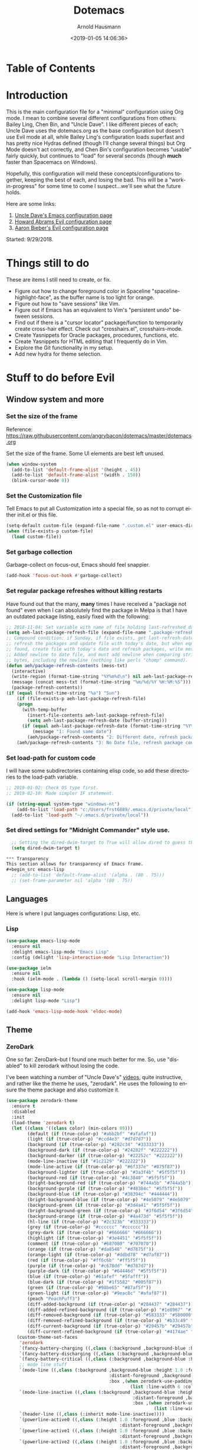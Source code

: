 #+OPTIONS: ':nil *:t -:t ::t <:t H:4 \n:nil ^:t arch:headline
#+OPTIONS: author:t broken-links:nil c:nil creator:nil
#+OPTIONS: d:(not "LOGBOOK") date:t e:t email:nil f:t inline:t num:nil
#+OPTIONS: p:nil pri:nil prop:nil stat:t tags:t tasks:t tex:t
#+OPTIONS: timestamp:t title:t toc:t todo:t |:t
#+SELECT_TAGS: export
#+EXCLUDE_TAGS: noexport
#+CREATOR: Emacs 26.1 (Org mode 9.1.9)
#+STARTUP: overview
#+DATE: <2019-01-05 14:06:36>
#+TITLE: Dotemacs
#+AUTHOR: Arnold Hausmann
#+LANGUAGE: en
#+ATTR_HTML: :style margin-left: auto; margin-right: auto;
#+OPTIONS: html-link-use-abs-url:nil html-postamble:auto
#+OPTIONS: html-preamble:t html-scripts:t html-style:t
#+OPTIONS: html5-fancy:nil tex:t
#+HTML_DOCTYPE: xhtml-strict
#+HTML_CONTAINER: div
#+CREATOR: <a href="https://www.gnu.org/software/emacs/">Emacs</a> 26.1 (<a href="https://orgmode.org">Org</a> mode 9.1.14)

* Table of Contents
* Introduction
This is the main configuration file for a "minimal" configuration using Org mode.  I mean to combine several different configurations from others: Bailey Ling, Chen Bin, and "Uncle Dave".  I like different pieces of each; Uncle Dave uses the dotemacs.org as the base configuration but doesn't use Evil mode at all, while Bailey Ling's configuration loads superfast and has pretty nice Hydras defined (though I'll change several things) but Org Mode doesn't act correctly, and Chen Bin's configuration becomes "usable" fairly quickly, but continues to "load" for several seconds (though *much* faster than Spacemacs on Windows).

Hopefully, this configuration will meld these concepts/configurations together, keeping the best of each, and losing the bad.  This will be a "work-in-progress" for some time to come I suspect...we'll see what the future holds.

Here are some links:
1. [[https://github.com/daedreth/UncleDavesEmacs][Uncle Dave's Emacs configuration page]]
2. [[https://github.com/howardabrams/dot-files/blob/master/emacs-evil.org][Howard Abrams Evil configuration page]]
3. [[https://github.com/aaronbieber/dotfiles/blob/master/configs/emacs.d/lisp/init-evil.el][Aaron Bieber's Evil configuration page]]

Started: 9/29/2018.
* Things still to do
These are items I still need to create, or fix.
- Figure out how to change foreground color in Spaceline "spaceline-highlight-face", as the buffer name is too light for orange.
- Figure out how to "save sessions" like Vim.
- Figure out if Emacs has an equivalent to Vim's "persistent undo" between sessions.
- Find out if there is a "cursor locator" package/function to temporarily create cross-hair effect. Check out "crosshairs.el", crosshairs-mode.
- Create Yasnippets for Oracle packages, procedures, functions, etc.
- Create Yasnippets for HTML editing that I frequently do in Vim.
- Explore the Git functionality in my setup.
- Add new hydra for theme selection.
* Stuff to do *before* Evil
** Window system and more
*** Set the size of the frame
Reference: https://raw.githubusercontent.com/angrybacon/dotemacs/master/dotemacs.org

Set the size of the frame. Some UI elements are best left unused.
#+BEGIN_SRC emacs-lisp
  (when window-system
    (add-to-list 'default-frame-alist '(height . 45))
    (add-to-list 'default-frame-alist '(width . 150))
    (blink-cursor-mode 0))
#+END_SRC

*** Set the Customization file
Tell Emacs to put all Customization into a special file, so as not to corrupt either init.el or this file.
#+BEGIN_SRC emacs-lisp
(setq-default custom-file (expand-file-name ".custom.el" user-emacs-directory))
(when (file-exists-p custom-file)
  (load custom-file))
#+END_SRC

*** Set garbage collection
Garbage-collect on focus-out, Emacs should feel snappier.

#+BEGIN_SRC emacs-lisp
(add-hook 'focus-out-hook #'garbage-collect)
#+END_SRC

*** Set regular package refreshes without killing restarts
Have found out that the many, *many* times I have received a "package not found" even when I can absolutely find the package in Melpa is that I have an outdated package listing, easily fixed with the following:

#+BEGIN_SRC emacs-lisp
;; 2018-11-04: Set variable with name of file holding last-refreshed date
(setq aeh-last-package-refresh-file (expand-file-name ".package-refresh-date" user-emacs-directory))
;; Compound condition: if Sunday, if file exists, get last-refresh-date and compare to today, when not equal,
;; refresh the packages and update file with today's date, but when equal, just write message. If NO FILE
;; found, create file with today's date and refresh packages, write message.
;; Added newline to date file, and must add newline when comparing strings as "buffer-string" returns all
;; bytes, including the newline (nothing like perls "chomp" command).
(defun aeh/package-refresh-contents (mess-txt)
  (interactive)
  (write-region (format-time-string "%Y%m%d\n") nil aeh-last-package-refresh-file)
  (message (concat mess-txt (format-time-string "%m/%d/%Y %H:%M:%S")))
  (package-refresh-contents))
(if (equal (format-time-string "%a") "Sun")
    (if (file-exists-p aeh-last-package-refresh-file)
	(progn
	  (with-temp-buffer
	    (insert-file-contents aeh-last-package-refresh-file)
	    (setq aeh-last-package-refresh-date (buffer-string)))
	  (if (equal aeh-last-package-refresh-date (format-time-string "%Y%m%d\n"))
	      (message "1: Found same date")
	    (aeh/package-refresh-contents "2: Different date, refresh package contents on ")))
	(aeh/package-refresh-contents "3: No Date file, refresh package contents on ")))
#+END_SRC

*** Set load-path for custom code
I will have some subdirectories containing elisp code, so add these directories to the load-path variable.
#+BEGIN_SRC emacs-lisp
  ;; 2019-01-02: Check OS type first.
  ;; 2019-02-10: Made simpler IF statement.

  (if (string-equal system-type "windows-nt")
      (add-to-list 'load-path "c:/Users/frst6889/.emacs.d/private/local")
    (add-to-list 'load-path "~/.emacs.d/private/local"))
#+END_SRC

*** Set dired settings for "Midnight Commander" style use.
#+begin_src emacs-lisp
  ;; Setting the dired-dwim-target to True will allow dired to guess the target of an operation like Copy or Move.
  (setq dired-dwim-target t)

*** Transparency
This section allows for transparency of Emacs frame.
#+begin_src emacs-lisp
  ;; (add-to-list 'default-frame-alist '(alpha . (80 . 75)))
  ;; (set-frame-parameter nil 'alpha '(80 . 75))
#+end_src

** Languages

Here is where I put languages configurations: Lisp, etc.

*** Lisp

#+BEGIN_SRC emacs-lisp
(use-package emacs-lisp-mode
  :ensure nil
  :delight emacs-lisp-mode "Emacs Lisp"
  :config (delight 'lisp-interaction-mode "Lisp Interaction"))

(use-package ielm
  :ensure nil
  :hook (ielm-mode . (lambda () (setq-local scroll-margin 0))))

(use-package lisp-mode
  :ensure nil
  :delight lisp-mode "Lisp")

(add-hook 'emacs-lisp-mode-hook 'eldoc-mode)
#+END_SRC

** Theme
*** ZeroDark
 One so far: ZeroDark--but I found one much better for me. So, use "disabled" to kill zerodark without losing the code.

 I've been watching a number of "Uncle Dave's" [[http://www.youtube.com/channel/UCDEtZ7AKmwS0_GNJog01D2g][videos]], quite instructive, and rather like the theme he uses, "zerodark".  He uses the following to ensure the theme package and also customize it.

 #+BEGIN_SRC emacs-lisp
   (use-package zerodark-theme
     :ensure t
     :disabled
     :init
     (load-theme 'zerodark t)
     (let ((class '((class color) (min-colors 89)))
           (default (if (true-color-p) "#abb2bf" "#afafaf"))
           (light (if (true-color-p) "#ccd4e3" "#d7d7d7"))
           (background (if (true-color-p) "#282c34" "#333333"))
           (background-dark (if (true-color-p) "#24282f" "#222222"))
           (background-darker (if (true-color-p) "#22252c" "#222222"))
           (mode-line-inactive (if "#1c2129" "#222222"))
           (mode-line-active (if (true-color-p) "#6f337e" "#875f87"))
           (background-lighter (if (true-color-p) "#3a3f4b" "#5f5f5f"))
           (background-red (if (true-color-p) "#4c3840" "#5f5f5f"))
           (bright-background-red (if (true-color-p) "#744a5b" "#744a5b"))
           (background-purple (if (true-color-p) "#48384c" "#5f5f5f"))
           (background-blue (if (true-color-p) "#38394c" "#444444"))
           (bright-background-blue (if (true-color-p) "#4e5079" "#4e5079"))
           (background-green (if (true-color-p) "#3d4a41" "#5f5f5f"))
           (bright-background-green (if (true-color-p) "#3f6d54" "#3f6d54"))
           (background-orange (if (true-color-p) "#4a473d" "#5f5f5f"))
           (hl-line (if (true-color-p) "#2c323b" "#333333"))
           (grey (if (true-color-p) "#cccccc" "#cccccc"))
           (grey-dark (if (true-color-p) "#666666" "#666666"))
           (highlight (if (true-color-p) "#3e4451" "#5f5f5f"))
           (comment (if (true-color-p) "#687080" "#707070"))
           (orange (if (true-color-p) "#da8548" "#d7875f"))
           (orange-light (if (true-color-p) "#ddbd78" "#d7af87"))
           (red (if (true-color-p) "#ff6c6b" "#ff5f5f"))
           (purple (if (true-color-p) "#c678dd" "#d787d7"))
           (purple-dark (if (true-color-p) "#64446d" "#5f5f5f"))
           (blue (if (true-color-p) "#61afef" "#5fafff"))
           (blue-dark (if (true-color-p) "#1f5582" "#005f87"))
           (green (if (true-color-p) "#98be65" "#87af5f"))
           (green-light (if (true-color-p) "#9eac8c" "#afaf87"))
           (peach "PeachPuff3")
           (diff-added-background (if (true-color-p) "#284437" "#284437"))
           (diff-added-refined-background (if (true-color-p) "#1e8967" "#1e8967"))
           (diff-removed-background (if (true-color-p) "#583333" "#580000"))
           (diff-removed-refined-background (if (true-color-p) "#b33c49" "#b33c49"))
           (diff-current-background (if (true-color-p) "#29457b" "#29457b"))
           (diff-current-refined-background (if (true-color-p) "#4174ae" "#4174ae")))
       (custom-theme-set-faces
        'zerodark
        `(fancy-battery-charging ((,class (:background ,background-blue :height 1.0 :bold t))))
        `(fancy-battery-discharging ((,class (:background ,background-blue :height 1.0))))
        `(fancy-battery-critical ((,class (:background ,background-blue :height 1.0))))
        ;; mode line stuff
        `(mode-line ((,class (:background ,background-blue :height 1.0 :foreground ,blue
                                          :distant-foreground ,background-blue
                                          :box ,(when zerodark-use-paddings-in-mode-line
                                                  (list :line-width 6 :color background-blue))))))
        `(mode-line-inactive ((,class (:background ,background-blue :height 1.0 :foreground ,default
                                                   :distant-foreground ,background-blue
                                                   :box ,(when zerodark-use-paddings-in-mode-line
                                                           (list :line-width 6 :color background-blue))))))
        `(header-line ((,class (:inherit mode-line-inactive))))
        `(powerline-active0 ((,class (:height 1.0 :foreground ,blue :background ,background-blue
                                              :distant-foreground ,background-blue))))
        `(powerline-active1 ((,class (:height 1.0 :foreground ,blue :background ,background-blue
                                              :distant-foreground ,background-blue))))
        `(powerline-active2 ((,class (:height 1.0 :foreground ,blue :background ,background-blue
                                              :distant-foreground ,background-blue))))
        `(powerline-inactive0 ((,class (:height 1.0 :foreground ,blue :background ,background-blue
                                                :distant-foreground ,background-blue))))
        `(powerline-inactive1 ((,class (:height 1.0 :foreground ,blue :background ,background-blue
                                                distant-foreground ,background-blue))))
        `(powerline-inactive2 ((,class (:height 1.0 :foreground ,blue :background ,background-blue
                                                :distant-foreground ,background-blue))))
        `(dashboard-heading-face ((,class (:background ,background :foreground ,blue
                                                       :bold t :height 1.2))))
        `(dashboard-banner-logo-title-face ((,class (:background ,background :foreground ,blue
                                                                 :bold t :height 1.2))))
        `(widget-button ((,class (:background ,background :foreground ,default :bold nil
                                              :underline t :height 0.9))))
        ;; erc stuff
        `(erc-nick-default-face ((,class :foreground ,blue :background ,background :weight bold)))
        ;; org stuff
        `(outline-1 ((,class (:foreground ,blue :weight bold :height 1.8 :bold nil))))
        `(outline-2 ((,class (:foreground ,purple :weight bold :height 1.7 :bold nil))))
        `(outline-3 ((,class (:foreground ,peach :weight bold :height 1.6 :bold nil))))
        `(outline-4 ((,class (:foreground ,green-light :weight bold :height 1.5 :bold nil))))
        `(outline-5 ((,class (:foreground ,blue :weight bold :height 1.4 :bold nil))))
        `(outline-6 ((,class (:foreground ,purple :weight bold :height 1.3 :bold nil))))
        `(outline-7 ((,class (:foreground ,peach :weight bold :height 1.2 :bold nil))))
        `(outline-8 ((,class (:foreground ,green-light :weight bold :height 1.1 :bold nil))))
        `(org-block-begin-line ((,class (:background ,background-blue :foreground ,blue
                                                     :bold t :height 1.0))))
        `(org-block-end-line ((,class (:background ,background-blue :foreground ,blue
                                                   :bold t :height 1.0)))))))
 #+END_SRC

*** SanityInc-tomorrow-bright
[[https://github.com/purcell/color-theme-sanityinc-tomorrow][SanityInc-Tomorrow]] is a collection of five variations: day, night, blue, *bright* (my favorite), and eighties.

#+BEGIN_SRC emacs-lisp
(use-package color-theme-sanityinc-tomorrow
  :ensure t
  :init)
;; For whatever reason, the name for "load-theme" is "sanityinc-tomorrow-bright"
;; I already loaded all versions, marked as "safe" to use, but the "nil" below 
;; should do that on first load for new Emacs installation.
(load-theme 'sanityinc-tomorrow-bright t nil)
#+END_SRC

** Interface
*** Looks
This will take care of startup messages, menus/scrollbars, encoding, "cursorline" highlighting, pretty symbols, and some Org mode settings.    

- Remove startup message, possibly replace later (see dashboard)
 #+BEGIN_SRC emacs-lisp
 (setq inhibit-startup-message t)
 #+END_SRC

- Disable menus and scrollbars
 Can set any of these from -1 (FALSE as it is not 1) to 1 (TRUE) if they are desired.
2019-01-10: I think for a time, if Windows, use menu-bar-mode...
 #+BEGIN_SRC emacs-lisp
   (if (string-equal system-type "windows-nt")
       (menu-bar-mode 1)
     (menu-bar-mode -1)
     )
   (tool-bar-mode -1)
   (scroll-bar-mode -1)
 #+END_SRC

- Disable annoying bell
 Comment this line for visual reminder of events.
 #+BEGIN_SRC emacs-lisp
 (setq ring-bell-function 'ignore)
 #+END_SRC

- Change "yes or no" questions to "y or n". This is great! *NEVER* change this one!
 #+BEGIN_SRC emacs-lisp
 (defalias 'yes-or-no-p 'y-or-n-p)
 #+END_SRC

- Set UTF-8 encoding
 #+BEGIN_SRC emacs-lisp
 (setq locale-coding-system 'utf-8)
 (set-terminal-coding-system 'utf-8)
 (set-keyboard-coding-system 'utf-8)
 (set-selection-coding-system 'utf-8)
 (prefer-coding-system 'utf-8)
 #+END_SRC

- Highlight current line
 While "hl-line" works well in GUI, it's not so hot in terminal, so use only in GUI.
 #+BEGIN_SRC emacs-lisp
 (when window-system (add-hook 'prog-mode-hook 'hl-line-mode))
 #+END_SRC

- Pretty symbols
 Changes =lambda= to an actual symbol, plus some others; works only in GUI mode.
 #+BEGIN_SRC emacs-lisp
 (when window-system
       (use-package pretty-mode
       :ensure t
       :config
       (global-pretty-mode t)))
 #+END_SRC

- Show parens
 #+BEGIN_SRC emacs-lisp
 (show-paren-mode 1)
 #+END_SRC

- ORG MODE settings
 Org mode is such an important part of Emacs it is now part of the "core" software. As such, there is no need for a "use-package" setup, but some common settings are good.
 2019-01-07: Org templates are NOT working in Windows version. This is due to Org version 9.2, see "org-plus-contrib-20181230/org-version.el".
                         ;; '("el" "#+BEGIN_SRC emacs-lisp\n?\n#+END_SRC")

 These are from UncleDavesEmacs: 
#+BEGIN_SRC emacs-lisp
  (require 'org-tempo)
  (setq org-ellipsis " ")
  (setq org-src-fontify-natively t)
  (setq org-src-tab-acts-natively t)
  (setq org-confirm-babel-evaluate nil)
  (setq org-export-with-smart-quotes t)
  (setq org-src-window-setup 'current-window)                   ; Allows for "C-c '" to narrow to code being edited.
  ;: 2018-10-22: Wow! Errors galore in Spacemacs UNTIL changing the simple "add-to-list" to an "eval-after-load" (see below).
  ;; 2019-01-07: Updated to Org 9.2, this method now invalid, using yas-snippet instead.
  (add-hook 'org-mode-hook
              '(lambda ()
                 (visual-line-mode 1)
                 (org-indent-mode 1)))
  (global-set-key (kbd "C-c '") 'org-edit-src-code)
#+END_SRC



- This makes things look nicer; it replaces asterisks with nicer looking bullets.
#+BEGIN_SRC emacs-lisp
  (use-package org-bullets
    :ensure t
    :init
      (add-hook 'org-mode-hook 'org-bullets-mode))
#+END_SRC

- Global mode settings
I really, *really* like visual-line-mode, so set globally.
#+BEGIN_SRC emacs-lisp
  (global-visual-line-mode 1)
#+END_SRC

*** Functionality
 Disable backups and auto-saves
 Change "nil" to "t" to use either of these
 #+BEGIN_SRC emacs-lisp
   (setq make-backup-files nil)
   (setq auto-save-default nil)
 #+END_SRC

 Default browser
 According to the [[https://www.emacswiki.org/emacs/BrowseUrl][BrowseUrl wiki]], there is already support for Opera, Firefox, and Chromium, even Edge, but not Internet Exploder. Looking at most of the documentation on the Wiki page, it seems that both must variables must be set, and there is no way out of that.  Oh well.
 2019-01-11: change code to Chrome on Windows, else Opera. Code appears fine and evaluates, but doesn't work in Winders.  Shoot!
 #+BEGIN_SRC emacs-lisp
   (defun aeh/browse-url-chrome (url &optional new-window)
     ;; (shell-command (concat "C:\\\\Program Files (x86)\\\\Google\\\\Chrome\\\\Application\\\\chrome.exe" url)))
     (shell-command (concat "C:\\\\Users\\\\frst6889\\\\AppData\\\\Local\\\\Google\\\\Chrome\\\\Application\\\\chrome.exe" url)))

   (if (string-equal system-type "windows-nt")
       (setq browse-url-browser-function 'browse-url-generic
             browse-url-generic-program 'aeh/browse-url-chrome)
     (setq browse-url-browser-function 'browse-url-generic
           browse-url-generic-program "opera"))
 #+END_SRC
 
Use electric-pair-mode globally. 2018-12-27: turned off Autopair, turned on Electric-pair.
#+BEGIN_SRC emacs-lisp
  ;; 2019-04-08: Tried turning off in lisp-mode, Lispy still does weird stuff when not running.
  (electric-pair-mode 1)
#+END_SRC

Enable narrowing
Narrowing displays "selected" text and blanks out all other text in the buffer, making it appear that nothing else exists. You can perform any editing necessary while narrowed, to be retained when full text is restored by "widening" back to the full buffer.

Function "narrow-to-defun" is (I think) useful only in Lisp, and I'm not sure what "narrow-to-page" means, so I will only enable "narrow-to-region", which is selected text. Narrowing is enacted with "C-x n n" and reversed by "widening", enacted with "C-x n w".
#+BEGIN_SRC emacs-lisp
(put 'narrow-to-region 'disabled nil)
#+END_SRC

Last Modified Dates
At the top of my programming files I like to put a "Last modified: " tag which I want updated every time I save the file. This can be done using time-stamp.el with function "time-stamp". The trick is to set a variable to know what to look for, then a hook to actually *do it*.
#+BEGIN_SRC emacs-lisp
  ;; (if (string-equal major-mode "org-mode")
  ;;     (setq time-stamp-pattern "10/#+DATE:[ \t]+\\\\?[\"<]+%:y-%02m-%02d %02H:%02M:%02S\\\\?[\">]")
  ;;   (setq time-stamp-pattern "10/Last modified:[ \t]+\\\\?[\"<]+%:y-%02m-%02d %02H:%02M:%02S\\\\?[\">]"))
  ;; (add-hook 'before-save-hook 'time-stamp)
#+END_SRC

*** Moving Around Emacs
This entire section is all about the mechanics of moving around in Emacs, whether in a single buffer, or multiple buffers, a single window, or multiple windows.  See the Packages section for Avy and other movement conveniences.

*Scrolling and why does the screen move*
For some reason even Uncle Dave does not know, the following makes scrolling easier in emacs.
#+BEGIN_SRC emacs-lisp
(setq scroll-conservatively 100)
#+END_SRC

*Following window splits*
After you split a window, the focus remains in the original window. Uncle Dave disliked this so much he wrote two functions to fix the problem.
#+BEGIN_SRC emacs-lisp
(defun split-and-follow-horizontally ()
  (interactive)
  (split-window-below)
  (balance-windows)
  (other-window 1))
(global-set-key (kbd "C-x 2") 'split-and-follow-horizontally)

(defun split-and-follow-vertically ()
  (interactive)
  (split-window-right)
  (balance-windows)
  (other-window 1))
(global-set-key (kbd "C-x 3") 'split-and-follow-vertically)
#+END_SRC

*Default kill-buffer to kill current buffer*
By default =x k= is bound to =kill-buffer=; instead, we want to kill the current buffer.
#+BEGIN_SRC emacs-lisp
(defun kill-current-buffer ()
  "Kills the current buffer."
  (interactive)
  (kill-buffer (current-buffer)))
(global-set-key (kbd "C-x k") 'kill-current-buffer)
#+END_SRC

*Turn switch-to-buffer into counsel-ibuffer*
#+BEGIN_SRC emacs-lisp
(global-set-key (kbd "C-x b") 'counsel-ibuffer)
#+END_SRC

** Packages
*** General
2018-11-10: Have decided to try [[https://github.com/noctuid/general.el][General.el]] as a replacement for Evil-leader. Evil-leader does not appear to be able to allow an "alias" for a command, instead displaying the entire command.  This, I'm sure, has to do with Which-key in combination with Evil-leader, but I'd like to see something more like the menu options that Bailey Ling displays in his config. 

Thus far, this has worked well. The key here is that the function paired to the key binding *must* be a quoted list consisting of the command called, the ":which-key" property, ending with the text string to be displayed.  This is EXACTLY what I wanted to get from Evil-leader, but could not figure out. Note too that I can have multiple keymaps defined for keybindings; "b" is defined in normal, insert, and emacs modes to call the buffers hydra. Note yet again that I have defined a "leader" key of "SPC", and can also define a "local-leader" as another key, in this case, "C-M-;" (I would have loved to use "\" but that takes over the key completely and it cannot be used otherwise). Creating these variables, I can bind individual keys chords to these leaders by keymaps; General Rocks!
#+BEGIN_SRC emacs-lisp
  (use-package general
  :ensure t)
  ;; Prefix keybindings
  (general-create-definer aeh-leader-def
  :prefix "SPC")
  (general-create-definer aeh-local-leader-def
  :prefix "C-;")
  ;; Global keybindings
  (aeh-leader-def
    :keymaps '(normal visual emacs)
    "TAB" '(aeh/switch-to-previous-buffer :which-key "prev-buffer")
    "b" '(aeh/hydra-buffers/body :which-key "buffers")
    "c" '(aeh/hydra-counsel/body :which-key "counsel")
    "f" '(aeh/hydra-files/body :which-key "files")
    "r" '(aeh/hydra-rectangle/body :which-key "rectangle")
    "t" '(aeh/hydra-toggles/body :which-key "toggles")
    "y" '(aeh/hydra-yasnippet/body :which-key "snippets")
    "z" '(aeh/hydra-zoom/body :which-key "zoom"))
  (aeh-local-leader-def
    :keymaps 'insert
    "TAB" '(aeh/switch-to-previous-buffer :which-key "prev-buffer")
    "c" '(aeh/hydra-counsel/body :which-key "counsel")
    "d" '(aeh/hydra-insert-date-menu/body :which-key "dates"))
#+END_SRC

*** Ace-Window
Yet another package from Oleh Krehel, [[https://github.com/abo-abo/ace-window/wiki][ace-window]] performs window movement with relatively few keystrokes.
This is copied from the [[https://github.com/abo-abo/ace-window][github home]].
#+BEGIN_SRC emacs-lisp
  (use-package ace-window
    :ensure t
    :defer 1
    :config
    (set-face-attribute
     'aw-leading-char-face nil
     :foreground "deep sky blue"
     :weight 'bold
     :height 3.0)
    (set-face-attribute
     'aw-mode-line-face nil
     :inherit 'mode-line-buffer-id
     :foreground "lawn green")
    (setq aw-keys '(?a ?s ?d ?f ?j ?k ?l)
          aw-dispatch-always t
          aw-dispatch-alist
          '((?x aw-delete-window "Ace - Delete Window")
            (?c aw-swap-window "Ace - Swap Window")
            (?n aw-flip-window)
            (?v aw-split-window-vert "Ace - Split Vert Window")
            (?h aw-split-window-horz "Ace - Split Horz Window")
            (?m delete-other-windows "Ace - Maximize Window")
            (?g delete-other-windows)
            (?b balance-windows)
            (?u (lambda ()
                  (progn
                    (winner-undo)
                    (setq this-command 'winner-undo))))
            (?r winner-redo)))

    (when (package-installed-p 'hydra)
      (defhydra aeh/hydra-window-size (:color red)
        "Windows size"
        ("h" shrink-window-horizontally "shrink horizontal")
        ("j" shrink-window "shrink vertical")
        ("k" enlarge-window "enlarge vertical")
        ("l" enlarge-window-horizontally "enlarge horizontal"))
      (defhydra aeh/hydra-window-frame (:color red)
        "Frame"
        ("f" make-frame "new frame")
        ("x" delete-frame "delete frame"))
      (defhydra aeh/hydra-window-scroll (:color red)
        "Scroll other window"
        ("n" joe-scroll-other-window "scroll")
        ("p" joe-scroll-other-window-down "scroll down"))
      (add-to-list 'aw-dispatch-alist '(?w hydra-window-size/body) t)
      (add-to-list 'aw-dispatch-alist '(?o hydra-window-scroll/body) t)
      (add-to-list 'aw-dispatch-alist '(?\; hydra-window-frame/body) t))
    (ace-window-display-mode t))
  (global-set-key (kbd "M-o") 'ace-window)
  ;; (global-set-key (kbd "C-c w") 'ace-window)      ;;; use ONLY M-o for this as multiple-cursors wants to use "C-c w" too.
#+END_SRC

*** Avy
When avy is invoked you are prompted for the character to jump to /in the visible portion of the buffer/. Then each instance of the character is overlaid with another letter; pressing /that/ letter will move the point to that location. This can be hard to get used to, but once you do, you can swiftly move about the visible buffer.

NOTE: you can ONLY "search" for a SINGLE LETTER! This would work better for narrowed code, as in the case of this document, a single letter could be anywhere; almost better to use evil search, or Swiper. Uncle Dave likes to use =m-s= as the key binding, similar to =c-s= for Searching.

Found a trick; instead of binding to "avy-goto-char", use "avy-goto-char-timer". This allows the typing of multiple characters, more like vim's search, and if only one match, will automatically take you there after a timeout period, set with "avy-timeout-seconds". The timeout kicks in *after* you stop typing, good, and Any will show how many matches there are for the characters typed so far in the minibuffer.
#+BEGIN_SRC emacs-lisp
  (use-package avy
    :ensure t
    :diminish
    :bind
    ("M-s" . avy-goto-char-timer))
  (setq avy-timeout-seconds 1.0)
#+END_SRC

*** Aggressive-indent
Found [[https://github.com/Malabarba/aggressive-indent-mode][here]], aggressive-indent-mode is a minor mode which deals with changing code better than the standard electric-indent-mode. This does *not* work well with SQL or PL/SQL, and the documentation states the "aggressive-indent-excluded-modes" list will *only* be used in aggressive-indent is turned on globally.  This means, I cannot use the "prog-mode-hook" as that would include SQL. Set now for ONLY Emacs-lisp.
#+BEGIN_SRC emacs-lisp
  (use-package aggressive-indent
    :ensure t)
  (add-hook 'emacs-lisp-mode-hook #'aggressive-indent-mode)
  ;; (add-to-list 'aggressive-indent-excluded-modes 'html-mode)
#+END_SRC

*** Async
 This will allow asynchronous processing wherever possible...pretty nice.
 #+BEGIN_SRC emacs-lisp
 (use-package async
   :ensure t
   :init (dired-async-mode 1))
 #+END_SRC
*** Autopair
[[https://github.com/joaotavora/autopair][Autopair]] is one of several alternatives to Vim's auto-pairs. There is also [[https://github.com/Fuco1/smartparens][Smartparens]], and Electric Pair, which appears to be built into Emacs at this point.

NOTE: This acts/looks weird in that, typing a pairable character, *three* appear instead of the expected two. For example, typing a left paren, "(" will result in "())" appearing, with point between first and second characters. When done typing, a single ")" will move *past* the second character and the third disappears.  This looks strange at first, but is relatively easy to get used to. So now, I've changed from global autopair to adding individual hooks, and this now seems to work well. In Org, I have autopair; in prog-mode (SQL-ANSI), I have autopair, but in emacs-lisp I do NOT have autopair.  This is pretty OK. OTOH, in Org I don't get a right paren when I type "(" and I have to manually close off the parentheses.  OTOH, typing double-quote then "(" will result in "()", though I need to arrow past the closing ")"; weird.
2018-12-27: Turned off Autopair in favor of Electric-pair.
2019-03-06: Had to temporarily comment the ":disabled" tag to load package from MELPA; didn't notice the hooks were not commented out and they used "autopair-mode."

#+BEGIN_SRC emacs-lisp
  (use-package autopair
    :ensure t
    :disabled
    :diminish)
  ;; (autopair-global-mode) ;; enable autopair in all buffers
  ;; (add-hook 'prog-mode-hook 'autopair-mode)
  ;; (add-hook 'emacs-lisp-mode-hook #'(lambda () (autopair-mode -1)))
  ;; (add-hook 'org-mode-hook 'autopair-mode)
  ;; Got this block from here: https://github.com/joaotavora/autopair
  ;; (add-hook 'emacs-lisp-mode-hook
  ;;           #'(lambda ()
  ;;               (push '(?` . ?')
  ;;                     (getf autopair-extra-pairs :comment))
  ;;               (push '(?` . ?')
  ;;                     (getf autopair-extra-pairs :string))))
#+END_SRC
*** Command-log-mode
Command-log-mode creates buffer "*command-log*" which displays commands executed. Then, "C-c o" will toggle the command-line-mode buffer to make it visible. Also, all the command-log-mode functions begin "clm/" so you can "M-x" then "clm/" to see the full list of commands which can be used.  The extra settings below make clear the packages defaults.
#+BEGIN_SRC emacs-lisp
  (use-package command-log-mode
    :ensure t
    :commands (command-log-mode)
    :bind ("C-c o" . clm/toggle-command-log-buffer))
#+END_SRC

*** Company
Company comes from "complete any" and is, naturally, a completion engine.  Unfortunately, one cannot use "j" and "k" as you can only really use Company when in *insert* mode, so will use the more "natural" "C-j" and "C-k".

Company does seem to have a couple of goofy side-effects, such as somehow "turning off" the space key.  For example, if typing and word and Company pops up a listing, if as in the case of a short word ("short") I type through and hit SPC and the first letter of the next word, often the space "disappears" and I'm left with a run-on word. Of course, if I type any other character or Enter, either the drop-down changes or the default word selected, so this is literally only when I'm typing a word that is short but could be longer. An example would be, "short" which could be "shorter" or "shortcut", but if I want only "short" I would next type SPC, and nothing happens (no space is inserted).  This is goofy behavior.  I changed the minimum prefix length from 3 to 5, but this only helps a little; "the" is not a problem, but "space" is. LOL.

2019-03-10: After loading Emacs on new laptop, and getting updated Company, the miscellaneous code for Company improvements from Oleh Krehel's blog started getting errors, void-variable on "company-active-map". Found no code bug, moving code location in dotemacs.el did nothing, and crazily, the same code generated no errors in *scratch* buffer. Figured out this was a *timing error*, fixable by setting ":demand" option in =use-package=.

#+BEGIN_SRC emacs-lisp
  (use-package company
  :ensure t
  :demand
  :init
  :diminish
  :config
  (setq company-idle-delay 0)
  (setq company-minimum-prefix-length 5))
  (add-hook 'after-init-hook 'global-company-mode)

  (with-eval-after-load 'company
  (define-key company-active-map (kbd "M-n") nil)
  (define-key company-active-map (kbd "M-p") nil)
  (define-key company-active-map (kbd "C-j") #'company-select-next)
  (define-key company-active-map (kbd "C-k") #'company-select-previous))
  ;; (define-key company-active-map (kbd "SPC") #'company-abort))

  ;; emacs-lisp company additions, including slime
  (add-hook 'emacs-lisp-mode-hook 'company-mode)

  (use-package slime
    :ensure t
    :disabled
    :config
    (setq inferior-lisp-program "/usr/bin/sbcl")
    (setq slime-contribs '(slime-fancy)))

  (use-package slime-company
    :ensure t
    :disabled
    :init
      (require 'company)
      (slime-setup '(slime-fancy slime-company)))

  ;; bash company additions
  (add-hook 'shell-mode-hook 'company-mode)

  (defun shell-mode-company-init ()
    (setq-local company-backends '((company-shell
                                    company-shell-env
                                    company-etags
                                    company-dabbrev-code))))

  (use-package company-shell
    :ensure t
    :config
      (require 'company)
      (add-hook 'shell-mode-hook 'shell-mode-company-init))
#+END_SRC

*Company Improvements*
I think that Company is acting a bit better now, and on 10/30/2018, I added some code from Oleh Krehel's [[https://oremacs.com/2017/12/27/company-numbers/][blog]] to: show numbers on the popup, and be able to use them to select text. This works like a charm. Oleh's blog article is from December 2017, and he states his git log shows he's been using this setup for three years without any issues.  Grand!

#+BEGIN_SRC emacs-lisp
  ;; Basic setting
  (setq company-show-numbers t)

  ;; Oleh's function:
  (defun ora-company-number ()
    "Forward to `company-complete-number'.

  Unless the number is potentially part of the candidate.
  In that case, insert the number."
    (interactive)
    (let* ((k (this-command-keys))
           (re (concat "^" company-prefix k)))
      (if (cl-find-if (lambda (s) (string-match re s))
                      company-candidates)
          (self-insert-command 1)
        (company-complete-number (string-to-number k)))))

  ;; Add some bindings
  (let ((map company-active-map))
    (mapc
     (lambda (x)
       (define-key map (format "%d" x) 'ora-company-number))
     (number-sequence 0 9))
    (define-key map " " (lambda ()
                          (interactive)
                          (company-abort)
                          (self-insert-command 1)))
    ;; This line UNBINDS RET key from closing the popup
    (define-key map (kbd "<return>") nil))
#+END_SRC

*** Dashboard
 This is the *NEW* startup screen, and together with Projectile, can provide with a quick look into the latest used files and projects. The welcome message (logo-title) can be whatever you want, the startup-banner can be any image file (.png preferable?).
 #+BEGIN_SRC emacs-lisp
   (use-package dashboard
     :ensure t
     :diminish)
   (dashboard-setup-startup-hook)
   ;; Disable shortcut "jump" indicators for each section, set
   (setq dashboard-show-shortcuts nil)
   (setq dashboard-startup-banner "~/.emacs.d/img/dashLogo.png")
   (setq dashboard-banner-logo-title "My Startup Page - Get Hacking!")
   (setq dashboard-items '((recents  . 10)
                           (projects . 5)
                           ;; (bookmarks . 5)
                           ))
 #+END_SRC

*** Expand region
With this [[https://github.com/magnars/expand-region.el][simple package]] from Magnar Sveen of [[http://emacsrocks.com][Emacs Rocks]] fame, a quick key-chord can select an ever expanding region; use "C-=" to access this function.

#+BEGIN_SRC emacs-lisp
(use-package expand-region
  :init)
(global-set-key (kbd "C-=") 'er/expand-region)
#+END_SRC

*** Eyebrowse
Look into [[https://github.com/wasamasa/eyebrowse][Eyebrowse]] mode; Mike Zamansky did a [[https://www.youtube.com/watch?v=s6IXj0bS7L8][demo]] of it, pretty good window manager, it tracks window/buffer splits well within one session, though there seems no way to save over sessions. Though on the blog page, Vadim notes that searching for "persist" in the README shows how to save using "built-in desktop.el" package.
#+BEGIN_SRC emacs-lisp
  (use-package eyebrowse
    :ensure t)
#+END_SRC

*** Flycheck
Flycheck does syntax checking for multiple languages.
#+BEGIN_SRC emacs-lisp
(use-package flycheck
  :ensure t)

;; bash hook
(add-hook 'shell-mode-hook 'flycheck-mode)
#+END_SRC

*** Git-gutter-fringe
This is a version of git-gutter which works better with linum-mode, see [[https://github.com/syohex/emacs-git-gutter-fringe][here]]. I only thought I had not been able to get this to work, but, I was missing a logical point; git-gutter cannot be enabled unless the file-buffer is in a Git repository (duh!). Even if in a Git repository, any changes in a buffer *must be saved to the file* before git-gutter can detect any changes; changes to the buffer alone cannot be compared to the Git HEAD commit.

2018-12-30: Wow! I *finally* got this darn thing working the way I want; GG-fringe will supposedly work best for me, linum or no linum, and this seems correct. I have set the gutter width to 2 columns, customized the Add/Mod/Delete markings, set an "update-interval" to 2 seconds, so after making *any* changes to a file, *WITHOUT* saving, the gutter will show the affect of my edits.  Plus, I can use the C-x commands to move to changes, stage or revert hunks. I need to find out what "mark hunk" does though.  BUT, I think this is now good to go.

2019-01-09: git-gutter depends on "diff" as external command, not available in Winders. Make this conditional; bypass loading on Winders.
#+BEGIN_SRC emacs-lisp
  ;; 2019-01-07: git-gutter depends on *nix "find" command, not found in Windows; dang it!
  (cond
   ((not (string-equal system-type "windows-nt"))
    (progn
      (use-package git-gutter-fringe
        :ensure t)
      ;; Jump to next/previous hunk

      (global-set-key (kbd "C-x p") 'git-gutter:previous-hunk)
      (global-set-key (kbd "C-x n") 'git-gutter:next-hunk)
      ;; Stage current hunk
      (global-set-key (kbd "C-x v s") 'git-gutter:stage-hunk)
      ;; Revert current hunk
      (global-set-key (kbd "C-x v r") 'git-gutter:revert-hunk)
      ;; Mark current hunk
      (global-set-key (kbd "C-x v SPC") #'git-gutter:mark-hunk)
      (global-git-gutter-mode +1)
      ;; Suggested in StackOverflow, ref: https://stackoverflow.com/questions/23344540/emacs-update-git-gutter-annotations-when-staging-or-unstaging-changes-in-magit
      (add-hook 'magit-post-refresh-hook #'git-gutter:update-all-windows)
      (custom-set-variables
       '(git-gutter:update-interval 2)
       '(git-gutter:window-width 2)
       '(git-gutter:lighter "GG")
       '(git-gutter:modified-sign "<>") ;; two space
       '(git-gutter:added-sign "++")    ;; multiple character is OK
       '(git-gutter:deleted-sign "--")
       )
      (set-face-foreground 'git-gutter:modified "yellow")
      (set-face-foreground 'git-gutter:added    "green")
      (set-face-foreground 'git-gutter:deleted  "red"))))
#+END_SRC

*** Htmlize
 *Ensure "htmlize" is available for Org mode*
 This is a package not available when Emacs is compiled from source (mine), but is required by Org mode to export to HTML.
#+BEGIN_SRC emacs-lisp
 (use-package htmlize
   :ensure t
   :init)
#+END_SRC
*** Ivy, Counsel, Swiper
Uncle Dave makes slight use of Ivy and other "abo-abo" packages, but from what I've seen in videos and blogs, the combo of Ivy/Swiper/Counsel beats everything else.

Ref: [[https://github.com/jamiecollinson/dotfiles/blob/master/config.org/][Jamie Collinson Emacs config.org]]
#+BEGIN_SRC emacs-lisp
(use-package ivy
  :ensure t
  :diminish ivy-mode)
(ivy-mode t)
(setq ivy-initial-inputs-alist nil)
#+END_SRC

By default ivy starts filters with ^. I don't normally want that and can easily type it manually when I do.
#+BEGIN_SRC emacs-lisp
(setq ivy-initial-inputs-alist nil)
#+END_SRC

Counsel is a collection of ivy enhanced versions of common Emacs commands. I haven't bound much as ivy-mode takes care of most things. 
#+BEGIN_SRC emacs-lisp
(use-package counsel
  :bind (("M-x" . counsel-M-x)))
#+END_SRC

Swiper is an ivy enhanced version of isearch.
#+BEGIN_SRC emacs-lisp
(use-package swiper
  :ensure t)
#+END_SRC

Hydra presents menus for ivy commands.
#+BEGIN_SRC emacs-lisp
(use-package ivy-hydra)
#+END_SRC

These are some key bindings for Ivy/Counsel/Swiper [[https://github.com/abo-abo/swiper#small-config-example][ref]]:
#+BEGIN_SRC emacs-lisp
(setq ivy-use-virtual-buffers t)
(setq enable-recursive-minibuffers t)
(global-set-key "\C-s" 'swiper)
;; (global-set-key (kbd "C-c C-r") 'ivy-resume)
(global-set-key (kbd "<f6>") 'ivy-resume)
(global-set-key (kbd "C-c g") 'counsel-git)
(global-set-key (kbd "C-c j") 'counsel-git-grep)
(global-set-key (kbd "C-c k") 'counsel-ag)
(global-set-key (kbd "C-x l") 'counsel-locate)
(define-key minibuffer-local-map (kbd "C-r") 'counsel-minibuffer-history)
#+END_SRC

*** Kill-ring setup
Change the limit (max) from 60 (default) to 100.
#+BEGIN_SRC emacs-lisp
(setq kill-ring-max 100)
#+END_SRC

This is a package which is pretty simple, allowing you to browse the kill-ring like browsing autocompletion items; use C-n and C-p.
#+BEGIN_SRC emacs-lisp
(use-package popup-kill-ring
  :ensure t
  :bind ("M-y" . popup-kill-ring))
#+END_SRC

*** Lispy
Lispy is [[https://github.com/abo-abo][Oleh Krehel]] (aka "abo-abo") version of Paredit, a parentheses-matching package for Lisp.  As Oleh is also an Evil user, he already had a number of key-mappings which are very vim-like.

This setup is translated from or taken from [[https://github.com/abo-abo/lispy#configuration-instructions][Lispy's Github page]].
#+BEGIN_SRC emacs-lisp
  (use-package lispy
    :ensure t
    :init)
  (add-hook 'emacs-lisp-mode-hook (lambda () (lispy-mode 1)))
  ;; One can use "M-:" - eval-expression to use lispy in the mini-buffer during eval-expression
  (defun conditionally-enable-lispy ()
    (when (eq this-command 'eval-expression)
      (lispy-mode 1)))
  (add-hook 'minibuffer-setup-hook 'conditionally-enable-lispy)
#+END_SRC

*** Magit
Obviously, no one using Emacs can live without having Magit, so here's where we will install and configure it.

2018-12-21: Added magit-gitflow to the config, [[https://gitlab.com/buildfunthings/emacs-config/blob/master/loader.org][ref.]]
2018-12-24: Added property "commands".
#+BEGIN_SRC emacs-lisp
  (use-package magit
    :ensure t
    :commands (magit-status)
    :bind ("M-g" . magit-status))
  (setq magit-push-always-verify nil)
  (setq git-commit-summary-max-length 50)
  (use-package magit-gitflow
    :ensure t
    :config
    (add-hook 'magit-mode-hook 'turn-on-magit-gitflow))
#+END_SRC

*** Move-text
[[https://www.emacswiki.org/emacs/move-text.el][MoveText]] allows you to move the current line using M-up / M-down. If a region is marked, it will move the region instead.
#+BEGIN_SRC emacs-lisp
(use-package move-text
  :ensure t
  :init
    (move-text-default-bindings))
#+END_SRC
*** Multiple-cursors
Magnar Sveen created package [[https://github.com/magnars/mark-multiple.el][mark-multiple]], which he himself superceded with [[https://github.com/magnars/multiple-cursors.el][multiple-cursors]]. This, to all appearances, is the better package (Magnar thinks so anyway). There should be more features, and the [[https://www.youtube.com/watch?time_continue=235&v=jNa3axo40qM][Youtube video on multiple-cursors]] is intriguing, and complex; take several times to watch that, and pay close attention to the keystrokes.

So, the package allows you to mark a string, then additional instances (next or previous), and implement multiple cursors on all. Any text editing is performed at all cursors simultaneously. Known limitations of multiple-cursors are: isearch is not supported, =m-x= commands won't be repeated, any keybindings referring to lambdas are always run for all cursors, and redo might mess with the cursors, though undo works fine.

The configuration below is an amalgamation of Uncle Dave's original mark-multiple and Magnar's documentation for multiple-cursors. Note that Magnar says that his functions don't work well as interactive commands but are best mapped--but several of his bindings conflict with others.
#+BEGIN_SRC emacs-lisp
  (use-package multiple-cursors
    :ensure t
    ;; :disabled
    :bind
    ("C-c m c" . 'mc/edit-lines)
    ("C->" . 'mc/mark-next-like-this)
    ("C-<" . 'mc/mark-previous-like-this)
    ("C-M-m" . 'mc/mark-more-like-this-extended)
    ("C-*" . 'mc/mark-all-like-this)
    ("C-c w n" . 'mc/mark-next-like-this-word)
    ("C-c w p" . 'mc/mark-previous-like-this-word)
    ("C-c s n" . 'mc/mark-next-symbol-like-this)
    ("C-c s p" . 'mc/mark-previous-like-this-symbol)
    ("C-S-<mouse-1>" . 'mc/add-cursor-on-click))
#+END_SRC
*** Neotree
I have tried Neotree and found it fairly useful, so will try out an install.

Here is some documentation for the package:
-	F8 - toggle Neotree on/off 
-	H - toggle showing hidden files/directories 
-	RET/TAB/SPC - Fold/Unfold if directory, open if file. 
-	g - refresh view 
-	A - Maximize/minimize Neotree window. 
-	C-c C-n - Create file or directory if name ends "/" 
-	C-c C-d - Delete a file/directory 
-	C-c C-r - Rename a file/directory 
-	C-c C-p - Copy a file or directory 
-	C-c C-c - Change the "root" directory to that of point. (If root is "/home/arnold" and point on "..", C-c C-c will change "root" to "/home"

#+begin_src emacs-lisp
  (use-package neotree
    :ensure t
    :after evil
    :demand
    :config
    (progn
      (global-set-key [f8] 'neotree-toggle)
      ;; The wiki ("https://www.emacswiki.org/emacs/NeoTree#toc12") notes that keybindings
      ;; are not naturally compatible, so add some bindings for Newtree under evil.
      (evil-define-key 'normal neotree-mode-map (kbd "TAB") 'neotree-enter)
      (evil-define-key 'normal neotree-mode-map (kbd "SPC") 'neotree-quick-look)
      (evil-define-key 'normal neotree-mode-map (kbd "q") 'neotree-hide)
      (evil-define-key 'normal neotree-mode-map (kbd "RET") 'neotree-enter)
      (evil-define-key 'normal neotree-mode-map (kbd "g") 'neotree-refresh)
      (evil-define-key 'normal neotree-mode-map (kbd "n") 'neotree-next-line)
      (evil-define-key 'normal neotree-mode-map (kbd "p") 'neotree-previous-line)
      (evil-define-key 'normal neotree-mode-map (kbd "A") 'neotree-stretch-toggle)
      (evil-define-key 'normal neotree-mode-map (kbd "H") 'neotree-hidden-file-toggle)))
#+end_src
#
*** Projectile
 Projectile is an excellent project manager because it automatically recognizes directories with a ".git" directory as *projects* and treats them as a "whole", so searching for/jumping to another file in the project is simple. It can be greatly enhanced by other packages as well.
 Some basic Projectile commands:
 - "C-p D" Opens the root of the project in dired
 - "C-p C-h" Display help of Projectile's key bindings
 - "C-p b" Display list of all project buffers currently open
 - "C-p 4 b" Display list of open project buffers and jump to selected buffer in another window
 - "C-p 5 b" Display list of open project buffers and jump to selected buffer in another frame
 - "C-p left" Switch to the previous project buffer
 - "C-p right" Switch to the next project buffer
 - "C-p ESC" Switch to the most recently selected project buffer
 - "C-p k" Kills *all* project buffers
 - "C-p f" Display list of files in current project; use "F" instead for all files in all projects
 - "C-p 4 f" Display list of files in current project and jump to selected file in another window
 - "C-p 5 f" Display list of files in current project and jump to selected file in another frame
 - "C-p g" Display list of all files at point in current project (useful in C, C++, Java, etc.
 - "C-p d" Display a list of all directories in the current project; use "D" instead for all directories in all projects
 - "C-p D" Opens the root of the project in dired
 - "C-p 4 D" Opens the root of the project in dired in another window
 - "C-p 5 D" Opens the root of the project in dired in another frame
 - "C-p p" Display list of known projects to switch project
 - "C-p s g" Run grep on the files in the project
 - "C-p S" Save *all* project buffers
 - "C-p r" Run interactive query-replace on all files in project
 - "C-p m" Invoke a command via the Projectile Commander

 *Enable Projectile globally*
 #+BEGIN_SRC emacs-lisp
   (use-package projectile
     :ensure t
     :diminish
     ;; To pin to melpa-stable, need to edit init.el to add the stable repository
     :pin melpa-stable
     :config
     (define-key projectile-mode-map (kbd "s-p") 'projectile-command-map)
     (define-key projectile-mode-map (kbd "C-c p") 'projectile-command-map)
     (projectile-mode +1)
     )
   (projectile-mode 1)
   ;; Let Projectile call "make"
   ;; I do NOT need this right now, but someone might, someday.
   (global-set-key (kbd "<f5>") 'projectile-compile-project)
   ;; 2018-12-01: Add setting to use Ivy for completion instead of default Ido
   (setq projectile-completion-system 'ivy)
 #+END_SRC

*** Relative line numbering
I usually want *any* type of programming buffer to show line numbers, and I've become used to relative line numbering. This sets it up using a package and a hook for prog-mode.

2018-12-02: Research into slowness in large SQL files in Origami kept leading back to use of "linum" with Origami, and of course Relative Linum uses linum. Initially, I removed all fold marker lines from the Rule Engine, had no problems with Origami then, but had no relative line numbers, which is *also* a bad thing. The Issues page for Origami said linum is a problem, testing the folded file *without* relative linum was also successful, so the issue is definitely linum.

However, the documentation shows [[https://github.com/coldnew/linum-relative#backends][this]], which says with version 0.6 of linum-relative, I can set variable "linum-relative-backend" to "display-line-number-mode" which is implemented in C which gives *MUCH* better performance. However, this *ALSO* requires Emacs 26.1+, available for Linux/Mac/Windows since its release (5/28/2018); I may need to upgrade both Mac and work installations--Linux is already 26.1.

#+BEGIN_SRC emacs-lisp
  (use-package linum-relative
    :ensure t)
  (setq linum-relative-current-symbol "")
  (add-hook 'prog-mode-hook 'linum-relative-mode)
  ;; 2018-12-02: added to use "display-line-number-mode" as backend
  (setq linum-relative-backend 'display-line-numbers-mode)
#+END_SRC

*** Rainbow-mode
Very useful if working web or game development--or theme development--when this minor mode is active, it will automatically display the appropriate color for each hexadecimal code which resembles a color code, i.e. "#CF6A4C".
#+BEGIN_SRC emacs-lisp
  (use-package rainbow-mode
    :ensure t
    :diminish
    :init
    (add-hook 'prog-mode-hook 'rainbow-mode)
    (add-hook 'org-mode-hook 'rainbow-mode))
#+END_SRC

*** Spaceline
 Uncle Dave says, "The modeline is the heart of emacs, it offers information at all times, it’s persistent and verbose enough to gain a full understanding of modes and states you are in."

 I tend to agree.  However, Uncle Dave uses Emacs as a "desktop environment replacement", which I never intend to do. So he wants to put in things like battery life and other system info...I do not. Also, he places setup of the "diminish" package at the bottom of the configuration, whereas I will intend to use the ":diminish" feature of "use-package" to set configuration for modeline text.

 What we *both* agree on though, is that Spaceline as a modeline enhancer is the best!

 *Spaceline!*
 I again agree with Uncle Dave, Spacemacs is pretty bloated, particularly on Windows, but their themes and the spaceline utility is superb! This setup works well with the chosen theme.
 #+BEGIN_SRC emacs-lisp
   ;; (use-package spaceline
   ;;   :ensure t
   ;;   :init
   ;;   (require 'spaceline-config)
   ;;   (setq-default spaceline-buffer-encoding-abbrev-p nil)
   ;;   (setq-default spaceline-line-column-p nil)
   ;;   (setq-default spaceline-line-p nil)
   ;;   (setq-default powerline-default-separator (quote arrow))
   ;;   (spaceline-spacemacs-theme))
   ;; ;; No separator
   ;; (setq-default powerline-default-separator nil)
   ;; ;; Cursor position
   ;; (setq-default line-number-mode t)
   ;; (setq-default column-number-mode t)
   ;; ;; current line and column
   ;; ;; (setq line-column t)
   ;; ;; experiments
   ;; (setq-default spaceline-highlight-face-func 'spaceline-highlight-face-evil-state)

   ;; (load "aeh-myownmodeline")
   ;;; experiment went OK, though had to exit Emacs first. I see line:column, <Evil mode>, and minor modes. Would be nice to have file type.
   ;; (if (string-equal system-type "windows-nt")
   ;;      (load "aeh-spaceline-windows")
   ;;   (load "aeh-myownmodeline"))
   ;; 2019-04-09: Yes, the NEW aeh-spaceline.el works FINE in Windows (work), so USE it.
   ;; (load "aeh-spaceline-windows")

   (load "aeh-spaceline")
    #+END_SRC

*** Switch-window
So often we split the frame into multiple windows, and using =c-c o= to cycle through them is a pain in the GM, and a lot of wasted keystrokes.  This package takes care of that issue, particularly good with more than 3+ windows open. Pressing =c-x o= will change the buffers a solid color, and each buffer is assigned a letter (configurable), and pressing the letter assigned to the window takes you to the window. (Note, when only two windows are open, =c-x o= automatically switches to the other window.)

An alternative package is =ace-window=, but by default that package changes the behavior of =c-x o=, even if only two windows are open.
OTOH, I have gotten used to Ace-window, so disabling this package.
#+BEGIN_SRC emacs-lisp
  (use-package switch-window
    :ensure t
    :disabled
    :init
    (setq switch-window-input-style 'minibuffer)
    (setq switch-window-increase 4)
    (setq switch-window-threshold 2)
    (setq switch-window-shortcut-style 'qwerty)
    (setq switch-window-qwerty-shortcuts
          '("a" "s" "d" "f" "j" "k" "l" "i" "o"))
    :bind
    ([remap other-window] . switch-window))
#+END_SRC

*** Treemacs file manager
Uncle Dave has switched from Treemacs to Sunrise-Commander; I'm not sure why, as using his default configuration, I could not get it to work.  Not sure where he's going there. [9/2/2018] As of today, MELPA does not have sunrise-commander, so back to Treemacs. Note that must also include treemacs-evil, and treemacs-projectile to get full functionality. Will initially use configuration from [[https://github.com/Alexander-Miller/treemacs][Github site]].

#+BEGIN_SRC emacs-lisp
(use-package treemacs
  :ensure t
  :defer t
  :commands (treemacs)
  :bind (("C-c t" . treemacs))
  (:map global-map
        ("M-0"       . treemacs-select-window)
        ("C-x t 1"   . treemacs-delete-other-windows)
        ("C-x t t"   . treemacs)
        ("C-x t B"   . treemacs-bookmark)
        ("C-x t C-t" . treemacs-find-file)
        ("C-x t M-t" . treemacs-find-tag))
  :diminish " U"
  :init
  (with-eval-after-load 'winum
    (define-key winum-keymap (kbd "M-0") #'treemacs-select-window))
  :config
  (progn
    (setq treemacs-collapse-dirs              (if (executable-find "python") 3 0)
          treemacs-deferred-git-apply-delay   0.5
          treemacs-display-in-side-window     t
          treemacs-file-event-delay           5000
          treemacs-file-follow-delay          0.2
          treemacs-follow-after-init          t
          treemacs-follow-recenter-distance   0.1
          treemacs-goto-tag-strategy          'refetch-index
          treemacs-indentation                2
          treemacs-indentation-string         " "
          treemacs-is-never-other-window      nil
          treemacs-no-png-images              nil
          treemacs-project-follow-cleanup     nil
          treemacs-persist-file               (expand-file-name ".cache/treemacs-persist" user-emacs-directory)
          treemacs-recenter-after-file-follow nil
          treemacs-recenter-after-tag-follow  nil
          treemacs-show-hidden-files          t
          treemacs-silent-filewatch           nil
          treemacs-silent-refresh             nil
          treemacs-sorting                    'alphabetic-desc
          treemacs-space-between-root-nodes   t
          treemacs-tag-follow-cleanup         t
          treemacs-tag-follow-delay           1.5
          treemacs-width                      35)

    ;; The default width and height of the icons is 22 pixels. If you are
    ;; using a Hi-DPI display, uncomment this to double the icon size.
    ;;(treemacs-resize-icons 44)

    (treemacs-follow-mode t)
    (treemacs-filewatch-mode t)
    (treemacs-fringe-indicator-mode t)
    (pcase (cons (not (null (executable-find "git")))
                 (not (null (executable-find "python3"))))
      (`(t . t)
       (treemacs-git-mode 'extended))
      (`(t . _)
       (treemacs-git-mode 'simple))))
  :bind
)

(use-package treemacs-evil
  :after treemacs evil
  :ensure t)

(use-package treemacs-projectile
  :after treemacs projectile
  :ensure t)
#+END_SRC

*** Try
The try package allows one to "try" other packages without really installing them.  To use, "M-x try RET some-package".

#+begin_src emacs-lisp
(use-package try
  :ensure t)
#+end_src

*** Which-key
This is one of the best packages in Emacs, and takes advantage of the self-documenting nature of Emacs. After starting to input a command, which-key will open the mini-buffer at the bottom of the screen and show the next possible keys for completing the command, with notation of what the next key will do.  Fantastic package!
#+BEGIN_SRC emacs-lisp
  (use-package which-key
    :ensure t
    :init
    (which-key-mode))
#+END_SRC

*** Yasnippet
This is the "Snippets" [[https://www.emacswiki.org/emacs/Yasnippet][package]] for Emacs, rather ubiquitous and easy to use. Snippet files should go into ~/.emacs.d/private/snippets. The configuration here is mostly from Uncle Dave. Check out the [[https://github.com/joaotavora/yasnippet][Github account]] for additional configuration tips. 
#+BEGIN_SRC emacs-lisp
  (use-package yasnippet
    :ensure t
    :diminish 'yas-minor-mode)
  (use-package yasnippet-snippets
    :ensure t)
  (setq yas-snippet-dirs '("~/.emacs.d/private/snippets"))
  (setq yas-indent-line 'fixed)
  ;; (add-hook 'prog-mode-hook 'yas-minor-mode)
  (yas-global-mode)
#+END_SRC

** Hydras
NOTE: I am transferring *all* of the hydras to ~/.emacs.d/private/local/aeh-hydras.el.
*** Load aeh-hydras
Load the file "aeh-hydras.el"
#+BEGIN_SRC emacs-lisp
(load "aeh-hydras")
#+END_SRC

* Evil Mode
Note that all Evil mode must come last in the configuration as other packages need to load first else their config could override that of Evil.

Here is where all the Evil-mode configuration is kept.  A lot of this is taken from [[https://github.com/howardabrams/dot-files/blob/master/emacs-evil.org][Howard Abrams Evil configuration]].
More is taken from [[https://github.com/aaronbieber/dotfiles/blob/master/configs/emacs.d/lisp/init-evil.el][Aaron Biebers Evil configuration]].

Note that Evil Mode is a minor mode, and like all minor modes, minor modes loaded after others can override the settings of a previous one...ergo, load Evil and evil versions of plugins last.

** Evil-mode
*Start at the beginning*
*MUST* use ":init" attribute to activate the package, synonymous with "package-initialize", see documentation for same.
#+BEGIN_SRC emacs-lisp
  (use-package evil
    :ensure t
    :config
    :init
    (evil-mode 1)

    ;; Do NOT have to use evil in every mode, so let's make a list where evil is not used.
    (dolist (mode '(ag-mode
                    flycheck-error-list-mode
                    git-rebase-mode))
      (add-to-list 'evil-emacs-state-modes mode))

    ;; Start in insert mode for small buffers
    ;; 2018-10-16: This was Howard's idea (I think), and it is *BAD*. Better to start in normal mode for most files
    ;; including org files.
    (dolist (mode '(org-mode sql-mode lisp-mode))
      (add-to-list 'evil-normal-state-modes mode))

    ;; Well, this is not working, new text files still open in normal mode, but at least org opens in normal mode.
    (dolist (mode '(text-mode))
      (add-to-list 'evil-insert-state-modes mode))

    (evil-add-hjkl-bindings eww-mode-map 'emacs
      (kbd "/")       'evil-search-forward
      (kbd "n")       'evil-search-next
      (kbd "N")       'evil-search-previous
      (kbd "C-f")     'evil-scroll-down
      (kbd "C-b")     'evil-scroll-up
      ;; (kbd "C-w C-w") 'other-window
      (kbd "C-w C-w") 'ace-window)

    :bind (:map evil-normal-state-map
                ;; Don't need 'q' to start recording a macro...
                ;; I'm more familiar with Emacs' way of doing things.
                ("q" . nil)
                ;; Why is 'f' line-bound?
                ;; Wanna rebind f to avy?
                ;; ("f" . iy-go-to-char)
                ;; ("F" . iy-go-to-char-backward)
                ;; How about avy to 't'?
                ;; ("t" . avy-goto-char-timer)
                ;; ("T" . avy-goto-word-timer)
                ;; Shame that meta keys don't work, so let's
                ;; use the 'z' prefix:
                ;; ("z," . ha/xref-pop-marker-stack)
                ("z." . find-tag)))
#+END_SRC

*Start adding packages*
The emacswiki [[https://www.emacswiki.org/emacs/Evil][page]] for Evil lists a bunch of plugins for evil mode.

** Evil-surround
Evil-surround is a port of Tim Pope's Surround vim package. I cannot live without it! Note: use "init" rather than "config", which doesn't "launch" the minor mode. Research shows this is because "init" code executes before the package loads, and "config" is after, and if the package is "lazily loaded", the "config" will not execute until after the lazy load. What John doesn't mention is that the entire purpose of "use-package" is to lazy load packages to speed up Emacs startup. So, "config" only occurs when the minor mode is specifically called. See help for the package, and review: bind, config, demand, and init. I could use both demand and config, or merely ensure and after (after evil-mode), and set "global-evil-surround-mode 1" as a separate sexp.
#+BEGIN_SRC emacs-lisp
  (use-package evil-surround
    :ensure t
    :diminish
    :after evil)
  (global-evil-surround-mode)
#+END_SRC

** Evil-commentary
Evil-commentary is a [[https://github.com/linktohack/evil-commentary][port]] of Tim Pope's Commentary
#+BEGIN_SRC emacs-lisp
  (use-package evil-commentary
    :ensure t
    :diminish
    :after evil)
  (evil-commentary-mode 1)
#+END_SRC

** Evil-matchit
Evil-matchit is a [[https://github.com/redguardtoo/evil-matchit][port]] of Vim's (now native) matchit.
#+BEGIN_SRC emacs-lisp
  (use-package evil-matchit
    :ensure t
    :diminish
    :after evil)
  (global-evil-matchit-mode 1)
#+END_SRC

** Evil-exchange
Evil-exchange is a [[https://github.com/Dewdrops/evil-exchange][port]] of Tom McDonald's vim-exchange. I never used vim-exchange, but this looks promising.

This is pretty awesome.  In normal mode, "cx" plus motion keys will "select" the text to exchange, then moving to the other block, pressing "." will do the exchange in a single atomic transaction (one 'u' to undo). You can also select a block of text, "cx", then select the alternate block, and "cx" again to do the exchange.
#+BEGIN_SRC emacs-lisp
  (use-package evil-exchange
    :ensure t
    :diminish
    :after evil)
  (evil-exchange-cx-install)
#+END_SRC

** Evil-magit
OK, I forgot to add this until now...and setting up this configuration in git made me realize I had no Magit evil bindings. Whoops.  This should take care of it all, but will likely have to tweak the keybindings more later.
#+BEGIN_SRC emacs-lisp
  ;; 2018-12-16: Adding evil-magit
  (use-package evil-magit
    :ensure t
    :demand)
  (setq evil-magit-state 'normal)
  (setq evil-magit-use-y-for-yank nil)
#+END_SRC
* Final Stuff
** Remap some keys
Let's do some evil mappings for dired-mode, found [[https://nathantypanski.com/blog/2014-08-03-a-vim-like-emacs-config.html][here]]. 12/21/2018: fixed the problem of not having General's SPC giving me menu by defining SPC in dired-mode-map to nil. This then allows General to take over, the local private map not having a mapping for SPC.

#+BEGIN_SRC emacs-lisp
  (evil-define-key 'normal dired-mode-map "h" 'dired-up-directory)
  (evil-define-key 'normal dired-mode-map "l" 'dired-find-alternate-file)
  (evil-define-key 'normal dired-mode-map "o" 'dired-sort-toggle-or-edit)
  (evil-define-key 'normal dired-mode-map "v" 'dired-toggle-marks)
  (evil-define-key 'normal dired-mode-map "m" 'dired-mark)
  (evil-define-key 'normal dired-mode-map "u" 'dired-unmark)
  (evil-define-key 'normal dired-mode-map "U" 'dired-unmark-all-marks)
  (evil-define-key 'normal dired-mode-map "c" 'dired-create-directory)
  (evil-define-key 'normal dired-mode-map "n" 'evil-search-next)
  (evil-define-key 'normal dired-mode-map "N" 'evil-search-previous)
  (evil-define-key 'normal dired-mode-map "q" 'kill-this-buffer)
  (define-key dired-mode-map (kbd "SPC") nil)
#+END_SRC
Same kind of thing for ibuffer-mode as well, same link.
#+BEGIN_SRC emacs-lisp
  (evil-define-key 'normal ibuffer-mode-map
    (kbd "m") 'ibuffer-mark-forward
    (kbd "t") 'ibuffer-toggle-marks
    (kbd "u") 'ibuffer-unmark-forward
    (kbd "=") 'ibuffer-diff-with-file
    (kbd "j") 'ibuffer-jump-to-buffer
    (kbd "M-g") 'ibuffer-jump-to-buffer
    (kbd "M-s a C-s") 'ibuffer-do-isearch
    (kbd "M-s a M-C-s") 'ibuffer-do-isearch-regexp)
#+END_SRC

#+RESULTS:

Viewed a Xah Lee (see [[http://ergoemacs.org/emacs/emacs.html][Ergoemacs.org]] )video on efficiently opening files, and several good methods are just function calls I can tie to key bindings. Plus, I found a better way to bind keys than using "global-key-binding" with "kbd" functions--use "bind-key" instead; this comes along with the "use-package" function, so is already available.

The "bookmark-jump" function will present a list of bookmarks for Ivy to narrow, and jump to the one selected. The "dired-jump" function uses the currently opened file as a starting point, opens a buffer to dired in the file's directory and places point on the current file.
#+begin_src emacs-lisp
  (bind-key "C-c m b" 'bookmark-jump)
  (bind-key "C-c d" 'dired-jump)
  ;; Set "recentf-mode" to turn on the mode, then map "recentf-open-files" to present list.
  ;; NOTE: Ivy will NOT work in this listing, but can use number or RET to open any file in list.
  (recentf-mode 1)
  (bind-key "C-c f r" 'recentf-open-files)
#+end_src

** Org mode stuff
Some global key bindings for Org mode, as shown in the [[https://orgmode.org/orgguide.pdf][compact Org Guide]].
#+begin_src emacs-lisp
  ;; The following lines are always needed. Choose your own keys.
  (global-set-key "\C-cl" 'org-store-link)
  (global-set-key "\C-ca" 'org-agenda)
  (global-set-key "\C-cc" 'org-capture)
  (global-set-key "\C-cb" 'org-switchb)
#+end_src

For TODO tasks and states, reference: [[http://doc.norang.ca/org-mode.html#TasksAndStates][Org Mode - Oraganize Your Life In Plain Text]]
#+BEGIN_SRC emacs-lisp
  (setq org-todo-keywords
        (quote ((sequence "TODO(t)" "NEXT(n)" "|" "DONE(d)")
                (sequence "WAITING(w@/!)" "HOLD(h@/!)" "|" "CANCELLED(c@/!)" "PHONE" "MEETING"))))

  (setq org-todo-keyword-faces
        (quote (("TODO" :foreground "red" :weight bold)
                ("NEXT" :foreground "blue" :weight bold)
                ("DONE" :foreground "forest green" :weight bold)
                ("WAITING" :foreground "orange" :weight bold)
                ("HOLD" :foreground "magenta" :weight bold)
                ("CANCELLED" :foreground "forest green" :weight bold)
                ("MEETING" :foreground "forest green" :weight bold)
                ("PHONE" :foreground "forest green" :weight bold))))

#+END_SRC

** Sane tabs-or-spaces
Nice little guide [[https://dougie.io/emacs/indentation/#using-tabs-or-spaces-in-different-files][here]]. These settings should get me to where I want (crossed fingers).
#+BEGIN_SRC emacs-lisp
  ;; Set the defaults, NO tabs
  (setq-default indent-tabs-mode nil)

  ;; Create a variable for our preferred tab width
  (setq custom-tab-width 2)

  ;; Two callable functions for enabling/disabling tabs in Emacs
  (defun aeh/disable-tabs ()
    "Custom function to disable tabs"
    (interactive)
    (setq indent-tabs-mode nil))
  (defun aeh/enable-tabs  ()
    "Custom function to enable tabs"
    (interactive)
    (local-set-key (kbd "TAB") 'tab-to-tab-stop)
    (setq indent-tabs-mode t)
    (setq tab-width custom-tab-width))

  ;; Hooks to Disable Tabs
  (add-hook 'lisp-mode-hook 'aeh/disable-tabs)
  (add-hook 'emacs-lisp-mode-hook 'aeh/disable-tabs)
  (add-hook 'emacs-lisp-mode-hook 'aeh/disable-tabs)
  (add-hook 'sql-mode-hook 'aeh/disable-tabs)
#+END_SRC

** Personal functions
Here are a couple functions dealing with the configuration (org) file, to edit and reload.

*** Configuration functions
**** Config-edit
To edit the current ~/.emacs.d/dotemacs.org:
#+BEGIN_SRC emacs-lisp
(defun aeh/config-edit ()
"Edit (visit) file ~/.emacs.d/dotemacs.org"
  (interactive)
  (find-file "~/.emacs.d/dotemacs.org"))
(global-set-key (kbd "C-c e") 'aeh/config-edit)
#+END_SRC

**** Config-reload
To *reload* a newly edited ~/.emacs.d/dotemacs.org:
#+BEGIN_SRC emacs-lisp
(defun aeh/config-reload ()
"Reloads file ~/.emacs.d/dotemacs.org"
  (interactive)
  (org-babel-load-file (expand-file-name "~/.emacs.d/dotemacs.org")))
(global-set-key (kbd "C-c r") 'aeh/config-reload)
#+END_SRC

*** Miscellaneous functions
**** Previous Buffer
This is a rather well-known trick to switch to the previous buffer, well-suited to keep switching back and forth between two buffers.
#+BEGIN_SRC emacs-lisp
(defun aeh/switch-to-previous-buffer ()
  "Switch to previously open buffer.
Repeated invocations toggle between the two most recently open buffers."
  (interactive)
  (switch-to-buffer (other-buffer (current-buffer) 1)))
#+END_SRC
**** Delete current buffer file
This is one of Bailey Ling's functions from "config-util.el".
#+BEGIN_SRC emacs-lisp
(defun aeh/delete-current-buffer-file ()
  "Kill the current buffer and deletes the file it is visiting."
  (interactive)
  (let ((filename (buffer-file-name)))
    (when filename
      (if (vc-backend filename)
          (vc-delete-file filename)
        (when (y-or-n-p (format "Are you sure you want to delete %s? " filename))
          (delete-file filename)
          (message "Deleted file %s" filename)
          (kill-buffer))))))
#+END_SRC
**** Rename current buffer file
This is one of Bailey Ling's functions from "config-util.el".
#+BEGIN_SRC emacs-lisp
(defun aeh/rename-current-buffer-file ()
  "Renames current buffer and file it is visiting."
  (interactive)
  (let ((filename (buffer-file-name)))
    (if (not (and filename (file-exists-p filename)))
        (message "Buffer is not visiting a file!")
      (let ((new-name (read-file-name "New name: " filename)))
        (cond
         ((vc-backend filename) (vc-rename-file filename new-name))
         (t
          (rename-file filename new-name t)
          (set-visited-file-name new-name t t)))))))
#+END_SRC
**** Insert buffer/file directory at point
This inserts the directory (full path) of the current file at point.
#+BEGIN_SRC emacs-lisp
  (defun aeh/insert-default-directory ()
    "Insert the value of default-directory at point"
    (interactive)
    (insert default-directory))
#+END_SRC

Also, we can insert the file name (full path) of the current file at point.
#+BEGIN_SRC emacs-lisp
  (defun aeh/insert-current-file-name ()
    "Insert the value of current file name at point"
    (interactive)
    (insert buffer-file-name))
#+END_SRC

**** Copy file name to clipboard
This is one of Bailey Ling's functions from "config-util.el".
#+BEGIN_SRC emacs-lisp
(defun aeh/copy-file-name-to-clipboard ()
  "Copy the current buffer file name to the clipboard."
  (interactive)
  (let ((filename (if (equal major-mode 'dired-mode)
                      default-directory
                    (buffer-file-name))))
    (when filename
      (kill-new filename)
      (message "Copied buffer file name '%s' to the clipboard." filename))))
#+END_SRC
**** Edit file as root
This is one of Bailey Ling's functions from "config-util.el".
#+BEGIN_SRC emacs-lisp
(defun aeh/edit-file-as-root (file)
  "Edits a file as root."
  (interactive "f")
  (find-file-other-window (concat "/sudo:root@localhost:" file)))
#+END_SRC
**** Convert buffer to DOS format
This is one of Bailey Ling's functions from "config-util.el".
#+BEGIN_SRC emacs-lisp
(defun aeh/set-buffer-to-dos-format ()
  "Converts the current buffer to DOS file format."
  (interactive)
  (set-buffer-file-coding-system 'undecided-dos nil))
#+END_SRC
**** Conver buffer to UNIX format
This is one of Bailey Ling's functions from "config-util.el".
#+BEGIN_SRC emacs-lisp
(defun aeh/set-buffer-to-unix-format ()
  "Converts the current buffer to UNIX file format."
  (interactive)
  (set-buffer-file-coding-system 'undecided-unix nil))
#+END_SRC

** Diminish
Diminish will remove or abbreviate minor mode names on the modeline. Although "use-package" does support the diminish function, the [[https://github.com/jwiegley/use-package][documentation]] states the package must be installed. (The same with "delight"; not sure what that does--yet.) Diminish wasn't diminishing at startup until after I moved it to the END of the packages listing--then it still wasn't diminishing Undo-tree (which seems to be a requirement of another package.) So, let's try it at the end of everything...yup, that did it!
#+BEGIN_SRC emacs-lisp
  (use-package diminish
    :ensure t
    :demand
    :config
    (diminish 'which-key-mode)
    (diminish 'linum-relative-mode)
    (diminish 'page-break-lines-mode)
    (diminish 'visual-line-mode)
    (diminish 'projectile-mode)
    (diminish 'ivy-mode)
    (diminish 'company-mode)
    (diminish 'org-indent-mode)
    (diminish 'eldoc-mode)
    (diminish 'undo-tree-mode)
    (diminish 'auto-revert-mode))
#+END_SRC
** Origami
It took a *lot* of reading to find out that Origami does, in fact, support a Vim-style "fold-method=marker", This [[https://github.com/gregsexton/origami.el#can-i-override-the-folding-parser-for-an-individual-file][section]] indicates an Emacs tag can be placed in a file to indicate fold style, but that is the only mention of the variable. A Reddit [[https://www.reddit.com/r/emacs/comments/5ei7wa/awesome_vimlike_folding_for_evilmode_with_markers/][article]] showed that the variable can be used in a different way, being set in a "prog-mode-hook" instead. Note: I'm putting everything together here, so if it needs to be commented out, all the configuration is together.  I've attempted to put this with the rest of the packages, but this setup uses "evil-define-key", and always gets an error as it's loaded before Evil.  So, forced to put it here.

NOTE: As *usual*, others configuration is incorrect, as they use ":config" instead of ":init" and the code is not executed correctly. I also found I needed to add several more bindings, as by default "origami-close-all-nodes" is not bound to any keys.

2018-12-01: Created aeh-origami.el to segregate anything to do with origami to debug the latest error which began 11/24/2018. Yeah, forget that. I think I've found the exact problem. I've been testing with files that Kavitha created, and they have unbalanced fold markers; I *know*, because I fixed her foulups in one package body, but I'm sure she fouled up the spec as well--and I've been playing with the spec.  A spec that *I* created is fine...dangit!!!  So now, use the Origami config below, and work on how to deal with large files, and that annoying preference of Projectile to use Ido instead of Swiper; there must be a way to fix that.

2018-12-02: Created a fold-marker free version of the Rule Engine package, and it opens instantly and has no slowness whatsoever.  Ergo, the sole problem with large files is with Origami.

#+BEGIN_SRC emacs-lisp
  ;; Step 1, define a "wrapper" function.
  (defun aeh/origami-toggle-node ()
    (interactive)
    (save-excursion ;; leave point where it is
      (goto-char (point-at-eol))             ;; then go to the end of line
      (origami-toggle-node (current-buffer) (point))))                 ;; and try to fold
  ;; ;; Step 2, install Origami.
  (use-package origami
    :ensure t
    :diminish)
  (add-hook 'prog-mode-hook
            (lambda ()
              (setq-local origami-fold-style 'triple-braces)
              ;; (setq origami-fold-style 'triple-braces)
              (origami-mode)
              (origami-close-all-nodes (current-buffer))))
  ;; Step 3, choose the binding.
  (evil-define-key 'normal prog-mode-map (kbd "TAB") 'aeh/origami-toggle-node)
  (define-key evil-normal-state-map "za" 'origami-forward-toggle-node)
  (define-key evil-normal-state-map "zR" 'origami-close-all-nodes)
  (define-key evil-normal-state-map "zM" 'origami-open-all-nodes)
  (define-key evil-normal-state-map "zr" 'origami-close-node-recursively)
  (define-key evil-normal-state-map "zm" 'origami-open-node-recursively)
  (define-key evil-normal-state-map "zo" 'origami-show-node)
  (define-key evil-normal-state-map "zc" 'origami-close-node)
  (define-key evil-normal-state-map "zj" 'origami-forward-fold)
  (define-key evil-normal-state-map "zk" 'origami-previous-fold)
#+END_SRC

